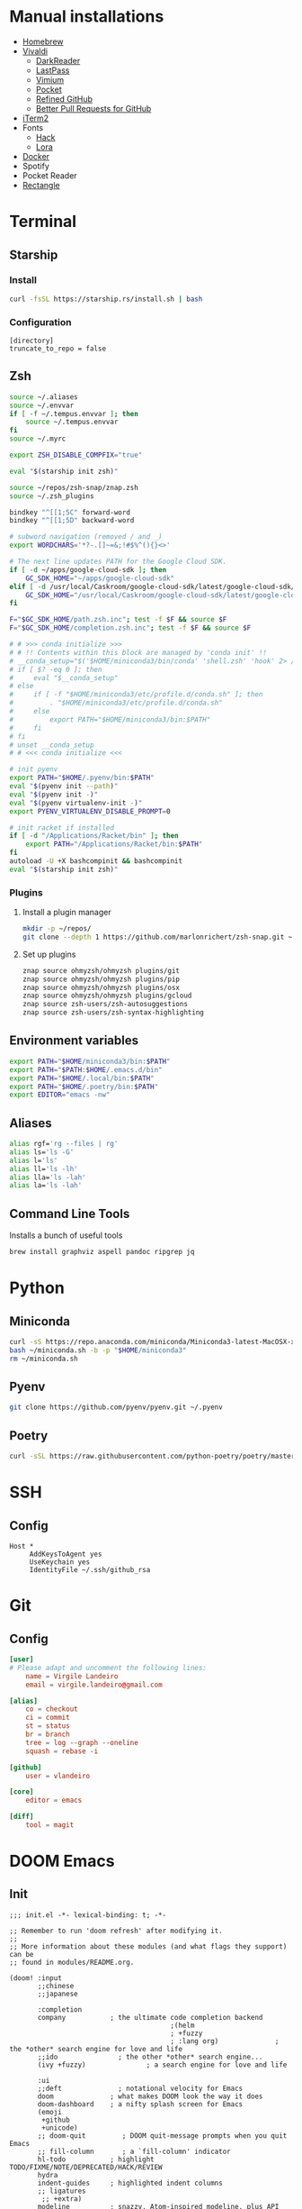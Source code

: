 * Manual installations
- [[https://brew.sh][Homebrew]]
- [[https://vivaldi.com][Vivaldi]]
  + [[https://darkreader.org][DarkReader]]
  + [[https://lastpass.com/misc_download2.php][LastPass]]
  + [[https://vimium.github.io][Vimium]]
  + [[https://chrome.google.com/webstore/detail/save-to-pocket/niloccemoadcdkdjlinkgdfekeahmflj?hl=en][Pocket]]
  + [[https://chrome.google.com/webstore/detail/refined-github/hlepfoohegkhhmjieoechaddaejaokhf?hl=en][Refined GitHub]]
  + [[https://chrome.google.com/webstore/detail/better-pull-request-for-g/nfhdjopbhlggibjlimhdbogflgmbiahc?hl=en][Better Pull Requests for GitHub]]
- [[https://iterm2.com/downloads.html][iTerm2]]
- Fonts
  + [[https://github.com/source-foundry/Hack#macos][Hack]]
  + [[https://fonts.google.com/specimen/Lora?preview.text_type=custom][Lora]]
- [[https://hub.docker.com/editions/community/docker-ce-desktop-mac/][Docker]]
- Spotify
- Pocket Reader
- [[https://github.com/rxhanson/Rectangle][Rectangle]]

* Terminal
** Starship
*** Install
#+begin_src sh
curl -fsSL https://starship.rs/install.sh | bash
#+end_src

#+RESULTS:

*** Configuration
#+begin_src conf-toml :eval no :tangle ~/.config/starship.toml
[directory]
truncate_to_repo = false
#+end_src
** Zsh
#+begin_src sh :eval no :tangle ~/.zshrc
source ~/.aliases
source ~/.envvar
if [ -f ~/.tempus.envvar ]; then
    source ~/.tempus.envvar
fi
source ~/.myrc

export ZSH_DISABLE_COMPFIX="true"

eval "$(starship init zsh)"

source ~/repos/zsh-snap/znap.zsh
source ~/.zsh_plugins

bindkey "^[[1;5C" forward-word
bindkey "^[[1;5D" backward-word

# subword navigation (removed / and _)
export WORDCHARS='*?-.[]~=&;!#$%^(){}<>'

# The next line updates PATH for the Google Cloud SDK.
if [ -d ~/apps/google-cloud-sdk ]; then
    GC_SDK_HOME="~/apps/google-cloud-sdk"
elif [ -d /usr/local/Caskroom/google-cloud-sdk/latest/google-cloud-sdk/ ]; then
    GC_SDK_HOME="/usr/local/Caskroom/google-cloud-sdk/latest/google-cloud-sdk/"
fi

F="$GC_SDK_HOME/path.zsh.inc"; test -f $F && source $F
F="$GC_SDK_HOME/completion.zsh.inc"; test -f $F && source $F

# # >>> conda initialize >>>
# # !! Contents within this block are managed by 'conda init' !!
# __conda_setup="$('$HOME/miniconda3/bin/conda' 'shell.zsh' 'hook' 2> /dev/null)"
# if [ $? -eq 0 ]; then
#     eval "$__conda_setup"
# else
#     if [ -f "$HOME/miniconda3/etc/profile.d/conda.sh" ]; then
#         . "$HOME/miniconda3/etc/profile.d/conda.sh"
#     else
#         export PATH="$HOME/miniconda3/bin:$PATH"
#     fi
# fi
# unset __conda_setup
# # <<< conda initialize <<<

# init pyenv
export PATH="$HOME/.pyenv/bin:$PATH"
eval "$(pyenv init --path)"
eval "$(pyenv init -)"
eval "$(pyenv virtualenv-init -)"
export PYENV_VIRTUALENV_DISABLE_PROMPT=0

# init racket if installed
if [ -d "/Applications/Racket/bin" ]; then
    export PATH="/Applications/Racket/bin:$PATH"
fi
autoload -U +X bashcompinit && bashcompinit
eval "$(starship init zsh)"
#+end_src

*** Plugins
**** Install a plugin manager
#+begin_src sh
mkdir -p ~/repos/
git clone --depth 1 https://github.com/marlonrichert/zsh-snap.git ~/repos/zsh-snap
#+end_src

#+RESULTS:

**** Set up plugins
#+begin_src sh :eval no :tangle ~/.zsh_plugins
znap source ohmyzsh/ohmyzsh plugins/git
znap source ohmyzsh/ohmyzsh plugins/pip
znap source ohmyzsh/ohmyzsh plugins/osx
znap source ohmyzsh/ohmyzsh plugins/gcloud
znap source zsh-users/zsh-autosuggestions
znap source zsh-users/zsh-syntax-highlighting
#+end_src

** Environment variables
#+begin_src sh :eval no :tangle ~/.envvar
export PATH="$HOME/miniconda3/bin:$PATH"
export PATH="$PATH:$HOME/.emacs.d/bin"
export PATH="$HOME/.local/bin:$PATH"
export PATH="$HOME/.poetry/bin:$PATH"
export EDITOR="emacs -nw"
#+end_src
** Aliases
#+begin_src sh :eval no :tangle ~/.aliases
alias rgf='rg --files | rg'
alias ls='ls -G'
alias l='ls'
alias ll='ls -lh'
alias lla='ls -lah'
alias la='ls -lah'
#+end_src
** Command Line Tools
Installs a bunch of useful tools
#+begin_src sh 
brew install graphviz aspell pandoc ripgrep jq
#+end_src

* Python
** Miniconda
#+begin_src sh
curl -sS https://repo.anaconda.com/miniconda/Miniconda3-latest-MacOSX-x86_64.sh > ~/miniconda.sh
bash ~/miniconda.sh -b -p "$HOME/miniconda3"
rm ~/miniconda.sh
#+end_src

** Pyenv
#+begin_src sh
git clone https://github.com/pyenv/pyenv.git ~/.pyenv
#+end_src

** Poetry
#+begin_src sh 
curl -sSL https://raw.githubusercontent.com/python-poetry/poetry/master/get-poetry.py | python -
#+end_src

* SSH
** Config
#+begin_src conf-space :eval no :tangle ~/.ssh/config
Host *
     AddKeysToAgent yes
     UseKeychain yes
     IdentityFile ~/.ssh/github_rsa
#+end_src
* Git
** Config

#+begin_src conf :tangle ~/.gitconfig
[user]
# Please adapt and uncomment the following lines:
	name = Virgile Landeiro
	email = virgile.landeiro@gmail.com

[alias]
	co = checkout
	ci = commit
	st = status
	br = branch
	tree = log --graph --oneline
	squash = rebase -i
    
[github]
	user = vlandeiro

[core]
    editor = emacs

[diff]
    tool = magit
#+end_src
* DOOM Emacs
** Init
:PROPERTIES:
:header-args: :tangle ~/.doom.d/init.el
:END:

#+begin_src elisp
;;; init.el -*- lexical-binding: t; -*-

;; Remember to run 'doom refresh' after modifying it.
;;
;; More information about these modules (and what flags they support) can be
;; found in modules/README.org.

(doom! :input
       ;;chinese
       ;;japanese

       :completion
       company           ; the ultimate code completion backend
                                        ;(helm
                                        ; +fuzzy
                                        ; :lang org)              ; the *other* search engine for love and life
       ;;ido               ; the other *other* search engine...
       (ivy +fuzzy)               ; a search engine for love and life

       :ui
       ;;deft              ; notational velocity for Emacs
       doom              ; what makes DOOM look the way it does
       doom-dashboard    ; a nifty splash screen for Emacs
       (emoji
        +github
        +unicode)
       ;; doom-quit         ; DOOM quit-message prompts when you quit Emacs
       ;; fill-column       ; a `fill-column' indicator
       hl-todo           ; highlight TODO/FIXME/NOTE/DEPRECATED/HACK/REVIEW
       hydra
       indent-guides     ; highlighted indent columns
       ;; ligatures
        ;; +extra)
       modeline          ; snazzy, Atom-inspired modeline, plus API
       nav-flash         ; blink the current line after jumping
       ;;neotree           ; a project drawer, like NERDTree for vim
       ophints           ; highlight the region an operation acts on
       (popup            ; tame sudden yet inevitable temporary windows
        +all             ; catch all popups that start with an asterix
        +defaults)       ; default popup rules
       ;;tabs              ; an tab bar for Emacs
       treemacs          ; a project drawer, like neotree but cooler
       unicode           ; extended unicode support for various languages
       vc-gutter         ; vcs diff in the fringe
       ;; vi-tilde-fringe   ; fringe tildes to mark beyond EOB
       ;; window-select     ; visually switch windows
       workspaces        ; tab emulation, persistence & separate workspaces
       zen

       :editor
       ;;(evil +everywhere); come to the dark side, we have cookies
       ;; file-templates    ; auto-snippets for empty files
       ;;god               ; run Emacs commands without modifier keys
       fold              ; (nigh) universal code folding
       (format +onsave)  ; automated prettiness
       ;;lispy             ; vim for lisp, for people who dont like vim
       ;;multiple-cursors  ; editing in many places at once
       ;;objed             ; text object editing for the innocent
       ;;parinfer          ; turn lisp into python, sort of
       ;; rotate-text       ; cycle region at point between text candidates
       snippets          ; my elves. They type so I don't have to
       word-wrap         ; soft wrapping with language-aware indent

       :emacs
       (dired +icons)    ; making dired pretty [functional]
       electric          ; smarter, keyword-based electric-indent
       vc                ; version-control and Emacs, sitting in a tree
       undo
       ibuffer

       :term
       ;;eshell            ; a consistent, cross-platform shell (WIP)
       ;;shell             ; a terminal REPL for Emacs
       term              ; terminals in Emacs
       ;;vterm             ; another terminals in Emacs

       :checkers
       ;; grammar
       spell
       syntax

       :tools
       ;;ansible
       debugger          ; FIXME stepping through code, to help you add bugs
       ;;direnv
       docker
       editorconfig      ; let someone else argue about tabs vs spaces
       ;; ein               ; tame Jupyter notebooks with emacs
       eval              ; run code, run (also, repls)
       ;;gist              ; interacting with github gists
       (lookup           ; helps you navigate your code and documentation
        +docsets
        +dictionary
        +offline)        ; ...or in Dash docsets locally
       ;;lsp
       (magit +forge)             ; a git porcelain for Emacs
       make              ; run make tasks from Emacs
       ;;pass              ; password manager for nerds
       pdf               ; pdf enhancements
       ;;prodigy           ; FIXME managing external services & code builders
       ;;rgb               ; creating color strings
       terraform         ; infrastructure as code
       ;;tmux              ; an API for interacting with tmux
       ;;upload            ; map local to remote projects via ssh/ftp
       ;;wakatime

       :lang
       ;;agda              ; types of types of types of types...
       ;;assembly          ; assembly for fun or debugging
       ;;(cc)                ; C/C++/Obj-C madness
       ;;clojure           ; java with a lisp
       ;;common-lisp       ; if you've seen one lisp, you've seen them all
       ;;coq               ; proofs-as-programs
       ;;crystal           ; ruby at the speed of c
       ;;csharp            ; unity, .NET, and mono shenanigans
       data              ; config/data formats
       ;;erlang            ; an elegant language for a more civilized age
       ;;elixir            ; erlang done right
       ;;elm               ; care for a cup of TEA?
       emacs-lisp        ; drown in parentheses
       ;;       ess               ; emacs speaks statistics
       ;;fsharp           ; ML stands for Microsoft's Language
       ;;go                ; the hipster dialect
       ;;(haskell +intero) ; a language that's lazier than I am
       ;;hy                ; readability of scheme w/ speed of python
       ;;idris             ;
       ;;(java +meghanada) ; the poster child for carpal tunnel syndrome
       ;;javascript        ; all(hope(abandon(ye(who(enter(here))))))
       ;;julia             ; a better, faster MATLAB
       ;;kotlin            ; a better, slicker Java(Script)
       ;;latex             ; writing papers in Emacs has never been so fun
       ;;lean
       ;;ledger            ; an accounting system in Emacs
       ;;lua               ; one-based indices? one-based indices
       markdown          ; writing docs for people to ignore
       ;;nim               ; python + lisp at the speed of c
       ;;nix               ; I hereby declare "nix geht mehr!"
       ;;ocaml             ; an objective camel
       (org              ; organize your plain life in plain text
        ;;+dragndrop       ; drag & drop files/images into org buffers
        +pandoc          ; export-with-pandoc support
        +jupyter
        +roam2
        +pretty
        ;;+present
        ;;+gnuplot
        )        ; using org-mode for presentations
       ;;perl              ; write code no one else can comprehend
       ;;php               ; perl's insecure younger brother
       ;;plantuml          ; diagrams for confusing people more
       ;;purescript        ; javascript, but functional
       (python
        ;;+lsp
        +pyenv
        +poetry)            ; beautiful is better than ugly
       ;;qt                ; the 'cutest' gui framework ever
       racket            ; a DSL for DSLs
       ;; rest              ; Emacs as a REST client
       ;;ruby              ; 1.step {|i| p "Ruby is #{i.even? ? 'love' : 'life'}"}
       ;;rust              ; Fe2O3.unwrap().unwrap().unwrap().unwrap()
       ;;scala             ; java, but good
       ;;scheme            ; a fully conniving family of lisps
       sh                ; she sells {ba,z,fi}sh shells on the C xor
       ;;solidity          ; do you need a blockchain? No.
       ;;swift             ; who asked for emoji variables?
       ;;terra             ; Earth and Moon in alignment for performance.
       ;;web               ; the tubes
       yaml

       :email
       ;;(mu4e +gmail)       ; WIP
       ;;notmuch             ; WIP
       ;;(wanderlust +gmail) ; WIP

       ;; Applications are complex and opinionated modules that transform Emacs
       ;; toward a specific purpose. They may have additional dependencies and
       ;; should be loaded late.
       :app
       ;;calendar
       ;;irc               ; how neckbeards socialize
       (rss +org)        ; emacs as an RSS reader
       ;;twitter           ; twitter client https://twitter.com/vnought

       :os
       macos             ; MacOS-specific commands

       :config
       (default +bindings)
       )
#+end_src

#+RESULTS:

** Config
:PROPERTIES:
:header-args: :tangle ~/.doom.d/config.el
:END:
#+begin_src elisp
;;; .doom.d/config.el -*- lexical-binding: t; -*-
#+end_src
*** Theme
**** Customize fonts

#+begin_src elisp
(setq doom-font (font-spec :family "Hack" :size 13)
      doom-variable-pitch-font (font-spec :family "ETBembo" :style "RomanOSF" :size 16))
#+end_src

Turn off ligatures for now since they're not working on my work laptop.
#+begin_src elisp :tangle no
(plist-put! +ligatures-extra-symbols
            ;; org
            :name          "≡"
            :src_block     "❱"
            :src_block_end "❰"
            :quote         "“"
            :quote_end     "”")
#+end_src

#+RESULTS:

**** Change theme

#+begin_src elisp
(load-theme 'doom-palenight t)
#+end_src

#+RESULTS:

*** Coding
**** Code folding
#+begin_src elisp
(define-key prog-mode-map (kbd "C-<tab>") '+fold/toggle)
(define-key prog-mode-map (kbd "C-<") '+fold/close-all)
(define-key prog-mode-map (kbd "C->") '+fold/open-all)
#+end_src

**** Python / Jupyter
#+begin_src elisp
(after! python
  (setq-default flycheck-disabled-checkers '(python-pylint))
  (add-hook! 'python-mode-hook
             :append (anaconda-mode)
             :append (python-docstring-mode)
             )
  (setq org-babel-default-header-args:jupyter-python '((:session . "*jpy*")
                                                       (:async "yes")
                                                       (:kernel . "python3")
                                                       (:results . "drawer output raw"))))
#+end_src

#+RESULTS:
: ((:session . *jpy*) (:async yes) (:kernel . python3) (:results . drawer output raw))

#+begin_src elisp
(after! format-all
  (defun +virgile/close-on-already-formatted (FORMATTER STATUS)
    "Closes the format-all window if the document was formatted without any error"
    (let (format-all-window (get-buffer-window "*format-all-errors*"))
      (if (and (member STATUS '(:already-formatted :reformatted))
               format-all-window)
          (delete-window format-all-window))
      )
    )
  ;; (add-hook! 'format-all-after-format-functions :append +virgile/close-on-already-formatted)
  )

(defun +virgile/setup-org-jupyter nil
  "Avoid emacs-jupyter / ob-async incompatibility"
  (interactive)
  (setq ob-async-no-async-languages-alist '("jupyter-python"))
  )
#+end_src

#+RESULTS:
: +virgile/setup-org-jupyter

#+begin_src elisp
(after! poetry
  (setq poetry-tracking-strategy 'projectile))
#+end_src

#+RESULTS:
: projectile

**** Magit
#+begin_src elisp
(after! magit
  (setq magit-commit-show-diff nil)
  )
#+end_src

*** Moving / Loading
**** Ivy
#+begin_src elisp
(after! ivy
  (define-key ivy-minibuffer-map (kbd "<left>") 'counsel-up-directory)
  (define-key ivy-minibuffer-map (kbd "<right>") 'ivy-alt-done)
  (define-key ivy-minibuffer-map (kbd "C-<return>") 'ivy-immediate-done)
  )
#+end_src

**** Framemove
Move easily across frames with s-<arrow-key>.

#+name: framemove
#+begin_src elisp
(push (expand-file-name "~/repos/dotfiles/elisp") load-path)
(require 'framemove)
(windmove-default-keybindings 'super)
(setq framemove-hook-into-windmove t)
#+end_src


**** Avy
Make avy work across all windows and add quick bindings for avy goto.
#+name: avy
#+begin_src elisp
(setq avy-all-windows 'all-frames)
(map! :leader
      (:prefix ("m" . "move")
       :desc "by word/subword" "w" #'avy-goto-word-or-subword-1
       :desc "by char" "c" #'avy-goto-char
       :desc "by many characters" "t" #'avy-goto-char-timer
       )
      )
#+end_src

*** Writing / Reading / Drawing
**** Org
***** General
This does a few things:
- change the agenda files to point to the org-roam files
- create a default file for notes
- indent org files, number headers, and turn on visual line mode
- display inline images

#+begin_src elisp
(setq org-confirm-babel-evaluate nil
      org-agenda-files '("~/org/roam")
      org-hide-emphasis-markers t
      org-default-notes-file (expand-file-name "~/org/notes.org")
      org-hide-leading-stars nil)
(add-hook! 'org-mode-hook
           #'org-num-mode
           #'visual-line-mode)
(add-hook! 'org-mode-hook
  (display-line-numbers-mode 0)
  (highlight-indent-guides-mode 0)
  (hl-line-mode 0))
#+end_src

#+begin_src elisp
(after! org
  (defun ek/babel-ansi ()
    (when-let ((beg (org-babel-where-is-src-block-result nil nil)))
      (save-excursion
        (goto-char beg)
        (when (looking-at org-babel-result-regexp)
          (let ((end (org-babel-result-end))
                (ansi-color-context-region nil))
            (ansi-color-apply-on-region beg end))))))
  (add-hook 'org-babel-after-execute-hook 'ek/babel-ansi)
)
#+end_src

#+begin_src elisp
(after! mixed-pitch
  (setq mixed-pitch-set-height t))
#+end_src

Setup headlines fonts to use the ETBembo family and decreasing size.

#+begin_src elisp
(after! org
  (custom-set-faces!
    ;; `(org-level-1 :inherit outline-1
    ;;               :family "ETBembo" :height 1.4
    ;;               :weight normal :slant normal
    ;;               :foreground ,(doom-color 'fg)
    ;;               :box (:line-width 3 :color ,(doom-color 'bg)))
    ;; `(org-level-2 :inherit variable-pitch
    ;;               :family "ETBembo" :height 1.3
    ;;               :weight normal :slant normal
    ;;               :foreground ,(doom-color 'fg)
    ;;               :box (:line-width 1 :color ,(doom-color 'bg)))
    ;; `(org-level-3 :inherit variable-pitch :family "ETBembo" :height 1.2 :weight normal :slant normal :foreground ,(doom-color 'fg))
    ;; `(org-level-4 :inherit variable-pitch :family "ETBembo" :height 1.2 :weight normal :slant italic :foreground ,(doom-color 'fg))
    ;; `(org-level-5 :inherit variable-pitch :family "ETBembo" :height 1.1 :weight normal :slant italic :foreground ,(doom-color 'fg))
    ;; `(org-level-6 :inherit variable-pitch :family "ETBembo" :height 1.0 :weight normal :slant italic :foreground ,(doom-color 'fg))
    ;; `(org-level-7 :inherit variable-pitch :family "ETBembo" :height 1.0 :weight normal :slant italic :foreground ,(doom-color 'fg))
    ;; `(org-level-8 :inherit variable-pitch :family "ETBembo" :height 1.0 :weight normal :slant italic :foreground ,(doom-color 'fg))
    `(org-block-begin-line :slant normal)
    `(org-block-end-line :slant normal)
    ;; `(org-superstar-header-bullet :foreground ,(doom-color 'grey))
    `(org-num-face :height 1.0)
    `(org-drawer :inherit org-block :background ,(doom-color 'bg) :foreground ,(doom-color 'blue))))
#+end_src

#+RESULTS:
| doom--customize-themes-h-13 | doom--customize-themes-h-784 | doom--customize-themes-h-785 |

***** Roam
#+begin_src elisp
(after! org
  (setq
   org-roam-graph-viewer "open"
   org-roam-dailies-directory "daily/"
   org-roam-dailies-capture-templates '(("d" "default" plain "%?"
                                         :target (file+head "%<%Y-%m-%d>.org"
                                                            "#+TITLE: %<%Y-%m-%d>\n#+DATE: <%<%Y-%m-%d %a>>\n\n* Check-in [/]\n")
                                         :unnarrowed t))
   org-roam-graph-exclude-matcher '("private" "daily" "jira-tickets")
   )
  (add-to-list 'org-roam-capture-templates
               '("j" "JIRA ticket" plain "%?"
                 :target (file+head "jira-tickets/%<%Y%m%d%H%M%S>-${title}.org"
                                    "#+TITLE: ${title}\n#+ROAM_KEY: https://tempuslabs.atlassian.net/browse/${title}\n\n")
                 :unnarrowed t)
               )
  (add-to-list 'org-roam-capture-templates
               '("p" "People" plain "%?"
                 :target (file+head "people/%<%Y%m%d%H%M%S>-${title}.org"
                                    "#+TITLE: ${title}\n#+ROAM_ALIAS: \n\n- tags :: [[file:../20210802103417-people.org][People]]\n- name :: \n- where :: [[file:../20200605132730-tempus.org][Tempus]]\n- what :: ")
                 :unnarrowed t)
               )
  (add-to-list 'org-roam-capture-templates
               '("b" "Book" plain "%?"
                 :target (file+head "book/%<%Y%m%d%H%M%S>-${title}.org"
                                    "#+TITLE: ${title}\n\n- tags :: [[file:../20210810141921-book.org][Book]]\n- author :: \n- link :: ")
                 :unnarrowed t)
               )
  )
#+end_src

#+RESULTS:
| b | Book | plain | #'org-roam-capture--get-point | %? | :file-name | book/%<%Y%m%d%H%M%S>-${title} | :head | #+TITLE: ${title} |



***** Bindings
#+begin_src elisp
(after! org
  (map! :map org-mode-map
        "C-<return>" #'org-insert-heading
        "C-M-<right>" #'org-demote-subtree
        "C-M-<left>" #'org-promote-subtree
        )

  (map! :map org-mode-map :leader
        (:prefix-map ("i" . "insert")
         :desc "drawer" "d" #'org-insert-drawer
         :desc "heading" "h" #'org-insert-heading
         :desc "item" "i" #'org-insert-item
         :desc "link" "l" #'org-insert-link
         :desc "subheading" "s" #'org-insert-subheading
         :desc "template" "t" #'org-insert-structure-template
         ))
  )
#+end_src

***** Export

Add some export modes (github, html, rst)
#+begin_src elisp
(after! org
  (require 'ox-gfm nil t)
  (require 'ox-twbs nil t)
  (require 'ox-rst nil t)
  )
#+end_src

Change default export options (no toc, latex-style superscript)

#+begin_src elisp
(after! org
  (setq
   org-export-with-toc nil
   org-export-with-sub-superscripts '{}
   org-export-with-smart-quotes nil
   )
  )
#+end_src

#+RESULTS:

Add support for image attachments ([[https://github.com/hlissner/doom-emacs/issues/3185][github issue]]):
#+begin_src elisp
(after! org
  (defadvice! no-errors/+org-inline-image-data-fn (_protocol link _description)
    :override #'+org-inline-image-data-fn
    "Interpret LINK as base64-encoded image data. Ignore all errors."
    (ignore-errors
      (base64-decode-string link)))
  )
#+end_src

#+RESULTS:

**** Elfeed
#+begin_src elisp
(after! elfeed
  (elfeed-score-enable)
  (setq-default elfeed-search-filter "@3-days-ago -finance +unread")
  (map! :map elfeed-show-mode-map
        "a" #'pocket-reader-add-link)
  (map! :map elfeed-search-mode-map
        "a" #'pocket-reader-add-link)
  (add-hook! 'elfeed-show-mode-hook #'variable-pitch-mode))
#+end_src

#+RESULTS:
| variable-pitch-mode | doom--setq-shr-external-rendering-functions-for-elfeed-show-mode-h | doom--setq-shr-put-image-function-for-elfeed-show-mode-h | +rss-elfeed-wrap-h |

#+begin_src elisp
(after! elfeed-score
  (setq elfeed-score-serde-score-file (expand-file-name "~/.config/elfeed.score"))
;  (setq elfeed-search-print-entry-function #'elfeed-score-print-entry)
  (define-key elfeed-search-mode-map "=" elfeed-score-map))
#+end_src

Scoring file for =elfeed-score=:
#+begin_src elisp :tangle ~/.config/elfeed.score
(("title-or-content"
  (:text "mlops" :title-value 200 :content-value 100 :type w)
  (:text "deploy" :title-value 100 :content-value 50 :type w)
  (:text "ml" :title-value 100 :content-value 50 :type w)
  (:text "machine learning" :title-value 100 :content-value 50 :type w)
  (:text "data" :title-value 100 :content-value 50 :type w)
  (:text "APIs?" :title-value 100 :content-value 50 :type R)
  (:text "python" :title-value 200 :content-value 100 :type w)
  (:text "emacs" :title-value 100 :content-value 50 :type w)
  (:text "covid" :title-value -100 :content-value -50 :type w)
  (:text "coronavirus" :title-value -100 :content-value -50 :type w)
  (:text "N.B.A." :title-value -50 :content-value -50 :type W)
  (:text "M.L.B." :title-value -200 :content-value -100 :type W)
  (:text "Trump" :title-value -200 :content-value -100 :type W)
  (:text "Biden\(.?s\)?" :title-value -50 :content-value -10 :type R)
  (:text "\\[\\(europe\\|asia\\|middleeast\\) region\\]" :title-value -1000 :content-value -1000 :type r)
  (:text "@FTLex" :title-value -1000 :content-value -1000 :type W)
  (:text "open thread" :title-value -200 :content-value -100 :type w)
  (:text "search results" :title-value -1000 :content-value -1000 :type W))
 (mark -100))
#+end_src
**** Zen mode
Turn off text zooming
#+begin_src elisp
(setq +zen-text-scale 0)
#+end_src

#+RESULTS:
: 0

Increase width
#+begin_src elisp
(setq writeroom-width 120)
#+end_src

**** Mermaid
#+begin_src elisp
(setq ob-mermaid-cli-path (executable-find "mmdc"))
#+end_src

**** Treemacs
#+begin_src elisp
(after! treemacs
  (map! :map treemacs-mode-map
        "SPC" #'treemacs-peek)
  )

(map! :leader
      :desc "treemacs" "t t" #'treemacs)
#+end_src

#+RESULTS:
: treemacs

*** Global changes
**** Key bindings
#+begin_src elisp
(map! [home] #'move-beginning-of-line
      [end] #'move-end-of-line
      "C-x g" #'magit-status
      "s-k" #'doom/kill-this-buffer-in-all-windows
      "C-/" #'company-filter-candidates
      )
#+end_src

#+RESULTS:

Remove default smartparens bindings.
#+begin_src elisp
(after! smartparens
  (map! :map smartparens-mode-map
        "C-<left>" nil
        "C-<right>" nil
        "M-<left>" nil
        "M-<right>" nil)
  )
#+end_src
**** Hydras
***** Resize window
#+begin_src elisp
(defhydra hydra-window-resizing (:hint nil)
  "
Resizing frames
---------------
  [→] + horizontal
  [←] - horizontal
  [↑] + vertical
  [↓] - vertical
"
  ("<up>" enlarge-window)
  ("<down>" shrink-window)
  ("<right>" enlarge-window-horizontally)
  ("<left>" shrink-window-horizontally)
  )
#+end_src

***** Bindings
#+begin_src elisp
(map! :leader
      (:prefix-map ("h" . "hydras")
       :desc "buffer resizing" "r" #'hydra-window-resizing/body
       :desc "jupyter" "j" #'jupyter-org-hydra/body
       :desc "smerge" "m" #'+vc/smerge-hydra/body
       :desc "zoom" "z" #'+hydra/text-zoom/body
       ))

(map! :map smerge-mode-map
      "s-m" #'+vc/smerge-hydra/body)

(map! :map org-mode-map
      "s-h" #'jupyter-org-hydra/body)
#+end_src
**** Modes
Turn on wrap mode
#+begin_src elisp
(+global-word-wrap-mode 1)
#+end_src

Allow camel case navigation *everywhere*
#+begin_src elisp
(global-subword-mode)
#+end_src

**** Others
Display time in current frame
#+begin_src elisp
(display-time)
#+end_src

Display directory name in buffer name when file names are the same
#+begin_src elisp
(setq uniquify-buffer-name-style 'post-forward-angle-brackets)
#+end_src

Turn off confirmation message at exit time
#+begin_src elisp
(setq confirm-kill-emacs nil)
#+end_src

Increase garbage collector limit
#+begin_src elisp
(after! gcmh
  (setq gcmh-high-cons-threshold 33554432))
#+end_src

Make regex builder default to ='string= so I don't have to use =\\= to escape special characters
#+begin_src elisp
(setq reb-re-syntax 'string)
#+end_src
Doom popups
#+begin_src elisp
(map! :leader
      :desc "Show popup" "t p" #'+popup/toggle
      )
#+end_src

*** GCP
#+begin_src elisp
(after! tramp
  (add-to-list 'tramp-methods
               '("gcssh"
                 (tramp-login-program        "gcloud compute ssh")
                 (tramp-login-args           (("%h") ("--tunnel-through-iap")))
                 (tramp-login-env            (("LOGNAME" "virgile_landeiro")))
                 (tramp-async-args           (("-q")))
                 (tramp-remote-shell         "/bin/sh")
                 (tramp-remote-shell-args    ("-c"))
                 (tramp-gw-args              (("-o" "GlobalKnownHostsFile=/dev/null")
                                              ("-o" "UserKnownHostsFile=/dev/null")
                                              ("-o" "StrictHostKeyChecking=no")))
                 (tramp-default-port         22))))
#+end_src


** Packages
:PROPERTIES:
:header-args: :tangle ~/.doom.d/packages.el
:END:

#+begin_src elisp
(package! ox-gfm)
(package! ox-twbs)
(package! ox-rst)
(package! pocket-reader)
(package! zoom)
(package! ob-mermaid)
(package! mermaid-mode)
(package! python-docstring)
(package! org-ql)
(package! elfeed-score)
#+end_src

** Snippets
*** Org mode
#+BEGIN_SRC snippet :tangle ~/.doom.d/snippets/org-mode/jupyter-python
# -*- mode: snippet -*-
# contributor: Virgile Landeiro
# name: #+begin_src jupyter-python
# uuid: jupyter-python
# key: <jp
# --
,#+begin_src jupyter-python
`%`$0
,#+end_src
#+END_src

#+BEGIN_SRC snippet :tangle ~/.doom.d/snippets/org-mode/meeting
# -*- mode: snippet -*-
# contributor: Virgile Landeiro
# name: New meeting
# uuid: new-meeting
# key: <meet
# --
,* $1
:PROPERTIES:
:ATTENDEES: $2
:END:

$0
#+END_src
